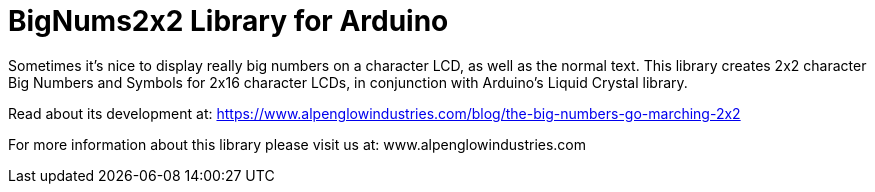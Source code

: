 = BigNums2x2 Library for Arduino =

Sometimes it's nice to display really big numbers on a character LCD, as well as the normal text.  This library creates 2x2 character Big Numbers and Symbols for 2x16 character LCDs, in conjunction with Arduino's Liquid Crystal library.

Read about its development at: https://www.alpenglowindustries.com/blog/the-big-numbers-go-marching-2x2

For more information about this library please visit us at: www.alpenglowindustries.com
